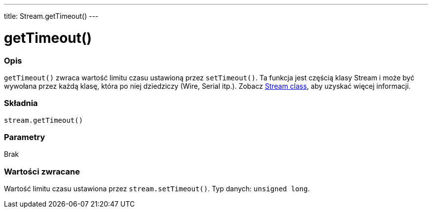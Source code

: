---
title: Stream.getTimeout()
---




= getTimeout()


// POCZĄTEK SEKCJI OPISOWEJ
[#overview]
--

[float]
=== Opis
`getTimeout()` zwraca wartość limitu czasu ustawioną przez `setTimeout()`. Ta funkcja jest częścią klasy Stream i może być wywołana przez każdą klasę, która po niej dziedziczy (Wire, Serial itp.). Zobacz link:../../stream[Stream class], aby uzyskać więcej informacji. 
[%hardbreaks]


[float]
=== Składnia
`stream.getTimeout()`


[float]
=== Parametry
Brak


[float]
=== Wartości zwracane
Wartość limitu czasu ustawiona przez `stream.setTimeout()`. Typ danych: `unsigned long`.

--
// KONIEC SEKCJI OPISOWEJ


// POCZĄTEK SEKCJI JAK UŻYWAĆ
[#howtouse]
--

--
// KONIEC SEKCJI JAK UŻYWAĆ
